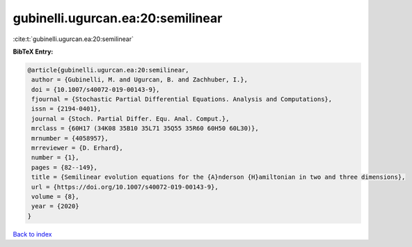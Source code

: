 gubinelli.ugurcan.ea:20:semilinear
==================================

:cite:t:`gubinelli.ugurcan.ea:20:semilinear`

**BibTeX Entry:**

.. code-block:: bibtex

   @article{gubinelli.ugurcan.ea:20:semilinear,
    author = {Gubinelli, M. and Ugurcan, B. and Zachhuber, I.},
    doi = {10.1007/s40072-019-00143-9},
    fjournal = {Stochastic Partial Differential Equations. Analysis and Computations},
    issn = {2194-0401},
    journal = {Stoch. Partial Differ. Equ. Anal. Comput.},
    mrclass = {60H17 (34K08 35B10 35L71 35Q55 35R60 60H50 60L30)},
    mrnumber = {4058957},
    mrreviewer = {D. Erhard},
    number = {1},
    pages = {82--149},
    title = {Semilinear evolution equations for the {A}nderson {H}amiltonian in two and three dimensions},
    url = {https://doi.org/10.1007/s40072-019-00143-9},
    volume = {8},
    year = {2020}
   }

`Back to index <../By-Cite-Keys.rst>`_
